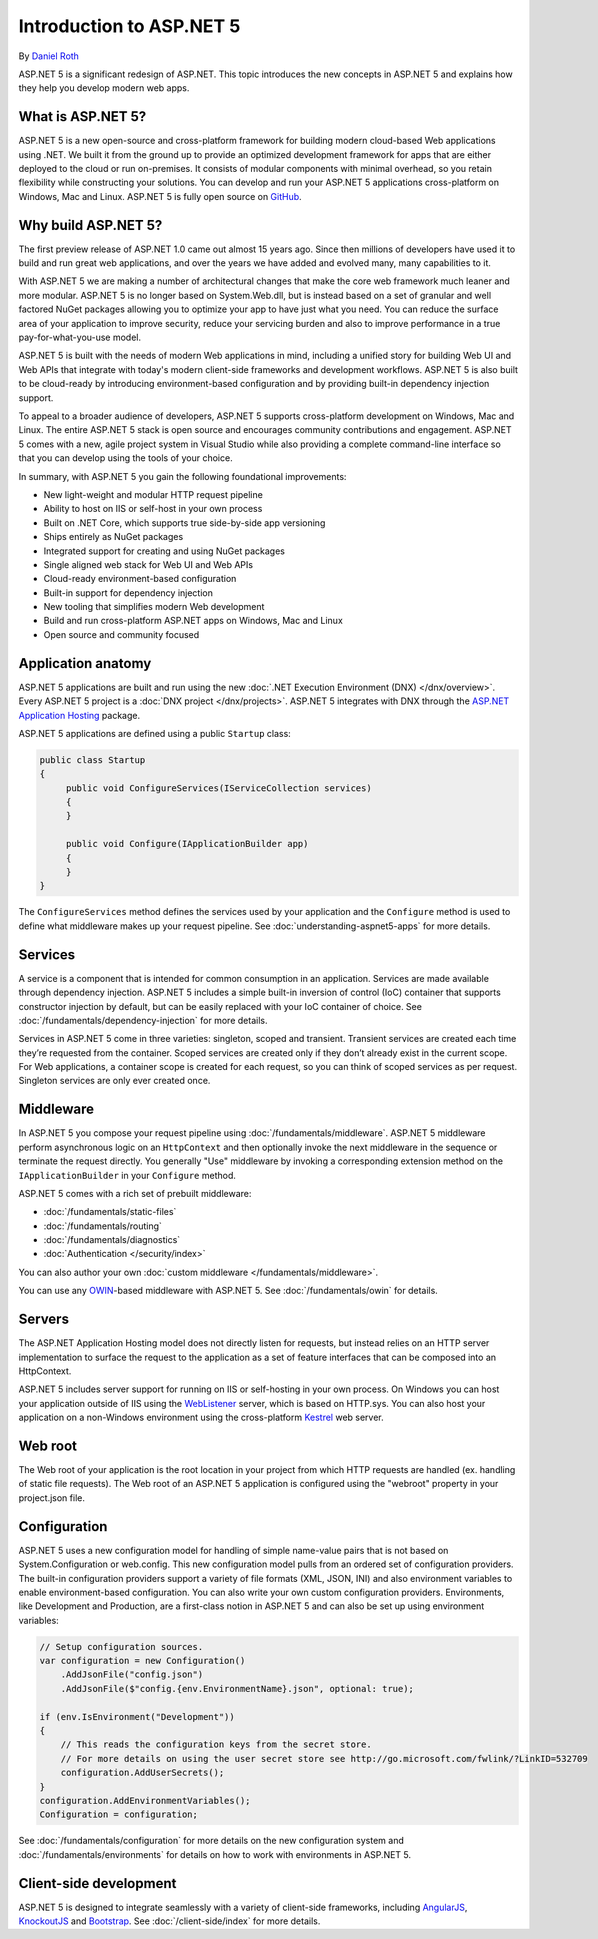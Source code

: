 Introduction to ASP.NET 5
=========================

By `Daniel Roth <https://github.com/danroth27>`_

ASP.NET 5 is a significant redesign of ASP.NET. This topic introduces the new concepts in ASP.NET 5 and explains how they help you develop modern web apps.

What is ASP.NET 5?
------------------

ASP.NET 5 is a new open-source and cross-platform framework for building modern cloud-based Web applications using .NET. We built it from the ground up to provide an optimized development framework for apps that are either deployed to the cloud or run on-premises. It consists of modular components with minimal overhead, so you retain flexibility while constructing your solutions. You can develop and run your ASP.NET 5 applications cross-platform on Windows, Mac and Linux. ASP.NET 5 is fully open source on `GitHub <https://github.com/aspnet/home>`_.

Why build ASP.NET 5?
--------------------

The first preview release of ASP.NET 1.0 came out almost 15 years ago.  Since then millions of developers have used it to build and run great web applications, and over the years we have added and evolved many, many capabilities to it.

With ASP.NET 5 we are making a number of architectural changes that make the core web framework much leaner and more modular. ASP.NET 5 is no longer based on System.Web.dll, but is instead based on a set of granular and well factored NuGet packages allowing you to optimize your app to have just what you need. You can reduce the surface area of your application to improve security, reduce your servicing burden and also to improve performance in a true pay-for-what-you-use model.

ASP.NET 5 is built with the needs of modern Web applications in mind, including a unified story for building Web UI and Web APIs that integrate with today's modern client-side frameworks and development workflows. ASP.NET 5 is also built to be cloud-ready by introducing environment-based configuration and by providing built-in dependency injection support.

To appeal to a broader audience of developers, ASP.NET 5 supports cross-platform development on Windows, Mac and Linux. The entire ASP.NET 5 stack is open source and encourages community contributions and engagement. ASP.NET 5  comes with a new, agile project system in Visual Studio while also providing a complete command-line interface so that you can develop using the tools of your choice.

In summary, with ASP.NET 5 you gain the following foundational improvements:

- New light-weight and modular HTTP request pipeline
- Ability to host on IIS or self-host in your own process
- Built on .NET Core, which supports true side-by-side app versioning
- Ships entirely as NuGet packages
- Integrated support for creating and using NuGet packages
- Single aligned web stack for Web UI and Web APIs
- Cloud-ready environment-based configuration
- Built-in support for dependency injection
- New tooling that simplifies modern Web development
- Build and run cross-platform ASP.NET apps on Windows, Mac and Linux
- Open source and community focused

Application anatomy
-------------------

ASP.NET 5 applications are built and run using the new :doc:`.NET Execution Environment (DNX) </dnx/overview>`. Every ASP.NET 5 project is a :doc:`DNX project </dnx/projects>`. ASP.NET 5 integrates with DNX through the `ASP.NET Application Hosting <https://nuget.org/packages/Microsoft.AspNet.Hosting>`_ package.

ASP.NET 5 applications are defined using a public ``Startup`` class:

.. code-block:: c#

    public class Startup
    {
         public void ConfigureServices(IServiceCollection services)
         {
         }

         public void Configure(IApplicationBuilder app)
         {
         }
    }

The ``ConfigureServices`` method defines the services used by your application and the ``Configure`` method is used to define what middleware makes up your request pipeline. See :doc:`understanding-aspnet5-apps` for more details.

Services
--------

A service is a component that is intended for common consumption in an application. Services are made available through dependency injection. ASP.NET 5 includes a simple built-in inversion of control (IoC) container that supports constructor injection by default, but can be easily replaced with your IoC container of choice. See :doc:`/fundamentals/dependency-injection` for more details.

Services in ASP.NET 5 come in three varieties: singleton, scoped and transient. Transient services are created each time they’re requested from the container. Scoped services are created only if they don’t already exist in the current scope. For Web applications, a container scope is created for each request, so you can think of scoped services as per request. Singleton services are only ever created once.

Middleware
----------

In ASP.NET 5 you compose your request pipeline using :doc:`/fundamentals/middleware`. ASP.NET 5 middleware perform asynchronous logic on an ``HttpContext`` and then optionally  invoke the next middleware in the sequence or terminate the request directly. You generally "Use" middleware by invoking a corresponding extension method on the ``IApplicationBuilder`` in your ``Configure`` method.

ASP.NET 5 comes with a rich set of prebuilt middleware:

- :doc:`/fundamentals/static-files`
- :doc:`/fundamentals/routing`
- :doc:`/fundamentals/diagnostics`
- :doc:`Authentication </security/index>`

You can also author your own :doc:`custom middleware </fundamentals/middleware>`.

You can use any `OWIN <http://owin.org>`_-based middleware with ASP.NET 5. See :doc:`/fundamentals/owin` for details.

Servers
-------

The ASP.NET Application Hosting model does not directly listen for requests, but instead relies on an HTTP server implementation to surface the request to the application as a set of feature interfaces that can be composed into an HttpContext.

ASP.NET 5 includes server support for running on IIS or self-hosting in your own process. On Windows you can host your application outside of IIS using the `WebListener <https://nuget.org/packages/Microsoft.AspNet.Server.WebListener>`_ server, which is based on HTTP.sys. You can also host your application on a non-Windows environment using the cross-platform `Kestrel <https://nuget.org/packages/Kestrel>`_ web server.

Web root
--------

The Web root of your application is the root location in your project from which HTTP requests are handled (ex. handling of static file requests). The Web root of an ASP.NET 5 application is configured using the "webroot" property in your project.json file.

Configuration
-------------

ASP.NET 5 uses a new configuration model for handling of simple name-value pairs that is not based on System.Configuration or web.config. This new configuration model pulls from an ordered set of configuration providers. The built-in configuration providers support a variety of file formats (XML, JSON, INI) and also environment variables to enable environment-based configuration. You can also write your own custom configuration providers. Environments, like Development and Production, are a first-class notion in ASP.NET 5 and can also be set up using environment variables:

.. code-block:: c#

    // Setup configuration sources.
    var configuration = new Configuration()
        .AddJsonFile("config.json")
        .AddJsonFile($"config.{env.EnvironmentName}.json", optional: true);

    if (env.IsEnvironment("Development"))
    {
        // This reads the configuration keys from the secret store.
        // For more details on using the user secret store see http://go.microsoft.com/fwlink/?LinkID=532709
        configuration.AddUserSecrets();
    }
    configuration.AddEnvironmentVariables();
    Configuration = configuration;

See :doc:`/fundamentals/configuration` for more details on the new configuration system and :doc:`/fundamentals/environments` for details on how to work with environments in ASP.NET 5.

Client-side development
-----------------------

ASP.NET 5 is designed to integrate seamlessly with a variety of client-side frameworks, including `AngularJS <https://angularjs.org/>`_, `KnockoutJS <http://knockoutjs.com>`_ and `Bootstrap <http://getbootstrap.com/>`_. See :doc:`/client-side/index` for more details.

